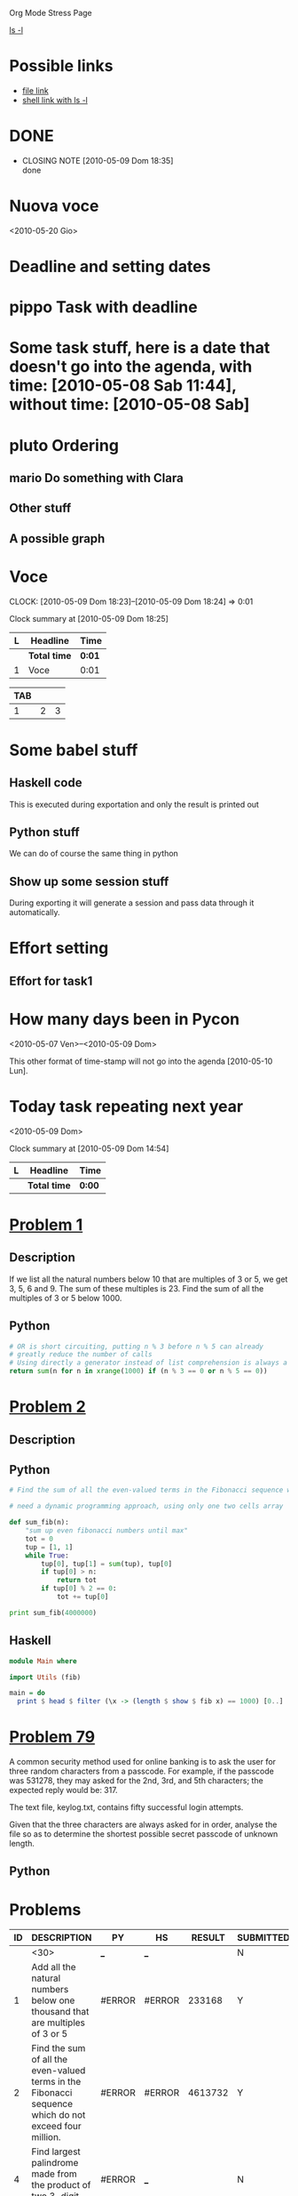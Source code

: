 Org Mode Stress Page
# TODO: show that also links can generate code
# TODO: show how to generate templates for notes
# TODO: show how to move away the stuff
# TODO: show something about managing the knowledge with the nice function
#+OPTIONS:   toc:t
#+SEQ_TODO: pippo pluto mario | DONE

[[shell:ls%20-l][ls -l]]
* Possible links
  - [[file:miniconf.org][file link]]
  - [[shell:ls%20-l][shell link with ls -l]]

* DONE 
  CLOSED: [2010-05-09 Dom 18:35]
  - CLOSING NOTE [2010-05-09 Dom 18:35] \\
    done

* Nuova voce
  <2010-05-20 Gio>

* Deadline and setting dates
* pippo Task with deadline
  DEADLINE: <2010-05-12 Mer>

* Some task stuff, here is a date that doesn't go into the agenda, with time: [2010-05-08 Sab 11:44], without time: [2010-05-08 Sab]
  SCHEDULED: <2010-05-16 Dom> DEADLINE: <2010-05-10 Lun +1w>
  
* pluto Ordering
  :PROPERTIES:
  :ORDERED:  t
  :END:
** mario Do something with Clara
** Other stuff


** A possible graph
#+srcname: dot_diagram
#+begin_src dot :file vg.pdf :cmdline -Tpdf :exports none :results silent
digraph G {
  size="8,6"
  ratio=expand
  edge [dir=both]
  plcnet [shape=box, label="PLC Network"]
  subgraph cluster_wrapline {
    label="Wrapline Control System"
    color=purple
    subgraph {
    rank=same
    exec
    sharedmem [style=filled, fillcolor=lightgrey, shape=box]
    }
    edge[style=dotted, dir=none]
    exec -> opserver
    exec -> db
    plc -> exec
    edge [style=line, dir=both]
    exec -> sharedmem
    sharedmem -> db
    plc -> sharedmem
    sharedmem -> opserver
  }
  plcnet -> plc [constraint=false]
  millwide [shape=box, label="Millwide System"]
  db -> millwide

  subgraph cluster_opclients {
    color=blue
    label="Operator Clients"
    rankdir=LR
    labelloc=b
    node[label=client]
    client1 -> client2 -> client3 [constraint=false]
    opserver -> client1
    opserver -> client2
    opserver -> client3
  }
}
#+end_src


* Voce
  CLOCK: [2010-05-09 Dom 18:23]--[2010-05-09 Dom 18:24] =>  0:01
  #+BEGIN: clocktable :maxlevel 2 :scope file
  Clock summary at [2010-05-09 Dom 18:25]
  
  | L | Headline     | Time   |
  |---+--------------+--------|
  |   | *Total time* | *0:01* |
  |---+--------------+--------|
  | 1 | Voce         | 0:01   |


| TAB |   |   |
|-----+---+---|
| 1   | 2 | 3 |
#+TBLFM: @2$3=$1 + $2

* Some babel stuff
** Haskell code
   This is executed during exportation and only the result is printed out
#+begin_src haskell :exports results
   print $ [x**2 | x <- [0..10]]
#+end_src
** Python stuff
   We can do of course the same thing in python

#+begin_src python :exports results
   return str([x**2 for x in range(10)])
#+end_src


** Show up some session stuff
#+srcname: my_sqrt(x)
#+begin_src python :session sqrt :exports none
  def func(x):
      return x**2
#+end_src


  During exporting it will generate a session and pass data through it automatically.

#+begin_src python :session sqrt :exports results
      print func(10)
#+end_src

* Effort setting
** Effort for task1
   :PROPERTIES:
   :Effort:   10
   :END:


* How many days been in Pycon
  <2010-05-07 Ven>--<2010-05-09 Dom>

  This other format of time-stamp will not go into the agenda [2010-05-10 Lun].

* Today task repeating next year
  :PROPERTIES:
  :Effort:   10
  :END:
  <2010-05-09 Dom>

#+BEGIN: clocktable :maxlevel 2 :scope file
Clock summary at [2010-05-09 Dom 14:54]

| L | Headline     | Time   |
|---+--------------+--------|
|   | *Total time* | *0:00* |
|---+--------------+--------|
#+END:

* [[http://projecteuler.net/index.php%3Fsection%3Dproblems&id%3D1][Problem 1]]
** Description
  If we list all the natural numbers below 10 that are multiples of 3 or 5, we get 3, 5, 6 and 9. The sum of these multiples is 23.
  Find the sum of all the multiples of 3 or 5 below 1000.
  
** Python
#+begin_src python
# OR is short circuiting, putting n % 3 before n % 5 can already
# greatly reduce the number of calls
# Using directly a generator instead of list comprehension is always a good thing
return sum(n for n in xrange(1000) if (n % 3 == 0 or n % 5 == 0))    
#+end_src

#+results:
: 233168

* [[http://projecteuler.net/index.php%3Fsection%3Dproblems&id%3D2][Problem 2]]
** Description

** Python
#+begin_src python
  # Find the sum of all the even-valued terms in the Fibonacci sequence which do not exceed four million.
  
  # need a dynamic programming approach, using only one two cells array
   
  def sum_fib(n):
      "sum up even fibonacci numbers until max"
      tot = 0
      tup = [1, 1]
      while True:
          tup[0], tup[1] = sum(tup), tup[0]
          if tup[0] > n:
              return tot
          if tup[0] % 2 == 0:
              tot += tup[0]
              
  print sum_fib(4000000)
#+end_src

#+results:
: 4613732

** Haskell
#+begin_src haskell
module Main where

import Utils (fib)

main = do
  print $ head $ filter (\x -> (length $ show $ fib x) == 1000) [0..]
#+end_src

* [[http://projecteuler.net/index.php%3Fsection%3Dproblems&id%3D79][Problem 79]]
  A common security method used for online banking is to ask the user
  for three random characters from a passcode. For example, if the
  passcode was 531278, they may asked for the 2nd, 3rd, and 5th
  characters; the expected reply would be: 317.

  The text file, keylog.txt, contains fifty successful login attempts.
  
  Given that the three characters are always asked for in order, analyse the file so as to determine the shortest possible secret passcode of unknown length.
  
** Python
   

* Problems

 | ID | DESCRIPTION                    | PY     | HS     |  RESULT | SUBMITTED |
 |----+--------------------------------+--------+--------+---------+-----------|
 |    | <30>                           | [[elisp:(find-file "temp/prob_.py")][_]]      | [[elisp:(find-file "temp/prob_.hs")][_]]      |         | N         |
 |  1 | Add all the natural numbers below one thousand that are multiples of 3 or 5 | #ERROR | #ERROR |  233168 | Y         |
 |  2 | Find the sum of all the even-valued terms in the Fibonacci sequence which do not exceed four million. | #ERROR | #ERROR | 4613732 | Y         |
 |  4 | Find largest palindrome made from the product of two 3-digit numbers | #ERROR | [[elisp:(find-file "temp/prob_4.hs")][_]]      |         | N         |
#+TBLFM: $3='(check-problem $1 @1)::$4='(check-problem $1 @1)::$6='(if (string-match $5 "") "N" "Y")
# I can do even better taking the extension form the header of the table
  
* Functions
  
#+begin_src emacs-lisp
  (defvar temp-dir "temp/")
  (defvar solved-dir "prob_%s/")
  (defvar prob-file "prob_%s.%s")
  
  (defun check-problem (id ext)
    (interactive)
    (setq ext (downcase ext))
    (cond
     ((file-exists-p (solved-problem id ext))
      (format "[[file:%s][X]]" (solved-prIoblem id ext)))
     ((file-exists-p (temp-problem id ext))
      (format "[[file:%s][?]]" (temp-problem id ext)))
     (t
      ;; Otherwise create a link for a new file
      (concat "[[elisp:(find-file \"" (temp-problem id ext) "\")][_]]"))))
  
  (defun create-new (msg fname)
    "creates a new file inserting the text as comment"
    (progn 
      (find-file fname)
      ;; TODO: adding automatically commenting
      (insert msg)))
  
  (defun temp-problem (id ext)
    (concat temp-dir
            (format prob-file id ext)))
  
  (defun solved-problem (id ext)
    (concat 
     (format solved-dir id)
     (format prob-file id ext)))
  
  (defun done ()
    "This function move the file when it's working"
    (interactive)
    (if (not buffer-file-name)
        (message "your file is not saved, save it before")
      (let*
          ((dir (concat "../" (sans-extension (file-name-nondirectory buffer-file-name))))
           (newfile (concat dir "/" (file-name-nondirectory buffer-file-name))))
        (if
            (yes-or-no-p "sure you solved the problem?")
            (progn
              (if (not (file-exists-p dir))
                  (progn 
                    (message "creating directory for this problem")
                    (make-directory dir)))
              (rename-file buffer-file-name newfile)
              (kill-buffer))
          (message "yes check better your results first")))))
  
  (defun sans-extension (fname)
    (substring fname 0 (string-match "\\." fname)))
#+end_src

#+results:
: sans-extension
    
